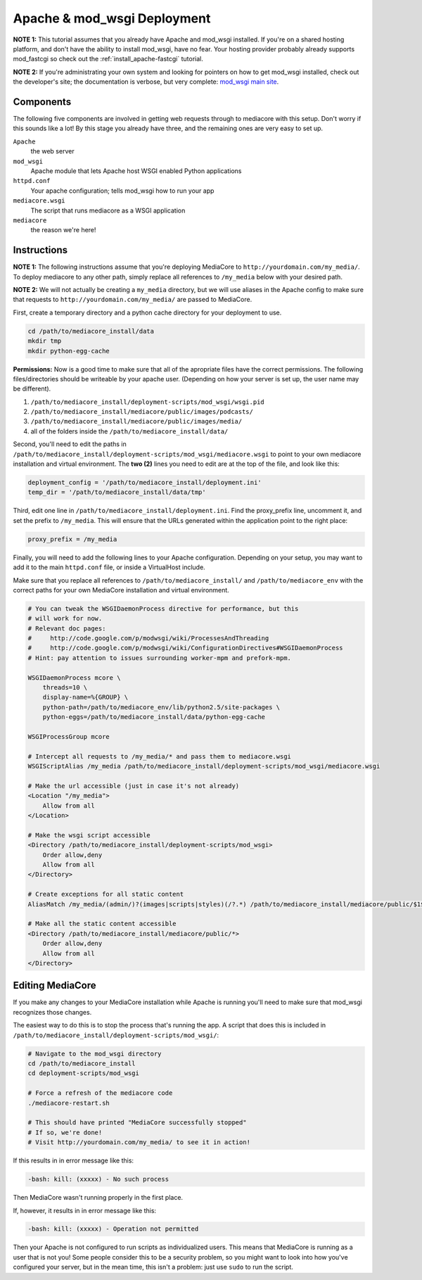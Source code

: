 .. _install_apache-wsgi:

============================
Apache & mod_wsgi Deployment
============================

**NOTE 1:** This tutorial assumes that you already have Apache and mod_wsgi installed.
If you're on a shared hosting platform, and don't have the ability to install
mod_wsgi, have no fear. Your hosting provider probably already supports
mod_fastcgi so check out the :ref:`install_apache-fastcgi` tutorial.

**NOTE 2:** If you're administrating your own system and looking for pointers on how
to get mod_wsgi installed, check out the developer's site; the documentation is
verbose, but very complete: `mod_wsgi main site
<http://code.google.com/p/modwsgi/wiki/InstallationInstructions>`_.

Components
----------
The following five components are involved in getting web requests through to
mediacore with this setup. Don't worry if this sounds like a lot! By this
stage you already have three, and the remaining ones are very easy to set up.

``Apache``
   the web server

``mod_wsgi``
   Apache module that lets Apache host WSGI enabled Python applications

``httpd.conf``
   Your apache configuration; tells mod_wsgi how to run your app

``mediacore.wsgi``
   The script that runs mediacore as a WSGI application

``mediacore``
   the reason we're here!

Instructions
------------
**NOTE 1:** The following instructions assume that you're deploying MediaCore
to ``http://yourdomain.com/my_media/``. To deploy mediacore to any other path,
simply replace all references to ``/my_media`` below with your desired path.

**NOTE 2:** We will not actually be creating a ``my_media`` directory, but we
will use aliases in the Apache config to make sure that requests to
``http://yourdomain.com/my_media/`` are passed to MediaCore.

First, create a temporary directory and a python cache directory for your
deployment to use.

.. sourcecode:: bash

   cd /path/to/mediacore_install/data
   mkdir tmp
   mkdir python-egg-cache

**Permissions:**
Now is a good time to make sure that all of the apropriate files have the
correct permissions. The following files/directories should be writeable by
your apache user.
(Depending on how your server is set up, the user name may be different).

1. ``/path/to/mediacore_install/deployment-scripts/mod_wsgi/wsgi.pid``
#. ``/path/to/mediacore_install/mediacore/public/images/podcasts/``
#. ``/path/to/mediacore_install/mediacore/public/images/media/``
#. all of the folders inside the ``/path/to/mediacore_install/data/``

Second, you'll need to edit the paths in ``/path/to/mediacore_install/deployment-scripts/mod_wsgi/mediacore.wsgi``
to point to your own mediacore installation and virtual environment. The
**two (2)** lines you need to edit are at the top of the file, and look like
this:

.. sourcecode:: python

   deployment_config = '/path/to/mediacore_install/deployment.ini'
   temp_dir = '/path/to/mediacore_install/data/tmp'

Third, edit one line in ``/path/to/mediacore_install/deployment.ini``. Find
the proxy_prefix line, uncomment it, and set the prefix to ``/my_media``. This
will ensure that the URLs generated within the application point to the right
place:

.. sourcecode:: ini

   proxy_prefix = /my_media

Finally, you will need to add the following lines to your Apache configuration.
Depending on your setup, you may want to add it to the main ``httpd.conf`` file,
or inside a VirtualHost include.

Make sure that you replace all references to ``/path/to/mediacore_install/``
and ``/path/to/mediacore_env`` with the correct paths for your own MediaCore
installation and virtual environment.

.. sourcecode:: apacheconf

    # You can tweak the WSGIDaemonProcess directive for performance, but this
    # will work for now.
    # Relevant doc pages:
    #     http://code.google.com/p/modwsgi/wiki/ProcessesAndThreading
    #     http://code.google.com/p/modwsgi/wiki/ConfigurationDirectives#WSGIDaemonProcess
    # Hint: pay attention to issues surrounding worker-mpm and prefork-mpm.

    WSGIDaemonProcess mcore \
        threads=10 \
        display-name=%{GROUP} \
        python-path=/path/to/mediacore_env/lib/python2.5/site-packages \
        python-eggs=/path/to/mediacore_install/data/python-egg-cache

    WSGIProcessGroup mcore

    # Intercept all requests to /my_media/* and pass them to mediacore.wsgi
    WSGIScriptAlias /my_media /path/to/mediacore_install/deployment-scripts/mod_wsgi/mediacore.wsgi

    # Make the url accessible (just in case it's not already)
    <Location "/my_media">
        Allow from all
    </Location>

    # Make the wsgi script accessible
    <Directory /path/to/mediacore_install/deployment-scripts/mod_wsgi>
        Order allow,deny
        Allow from all
    </Directory>

    # Create exceptions for all static content
    AliasMatch /my_media/(admin/)?(images|scripts|styles)(/?.*) /path/to/mediacore_install/mediacore/public/$1$2$3

    # Make all the static content accessible
    <Directory /path/to/mediacore_install/mediacore/public/*>
        Order allow,deny
        Allow from all
    </Directory>

Editing MediaCore
-----------------
If you make any changes to your MediaCore installation while Apache is running
you'll need to make sure that mod_wsgi recognizes those changes.

The easiest way to do this is to stop the process that's running the app. A
script that does this is included in
``/path/to/mediacore_install/deployment-scripts/mod_wsgi/``:

.. sourcecode:: bash

   # Navigate to the mod_wsgi directory
   cd /path/to/mediacore_install
   cd deployment-scripts/mod_wsgi

   # Force a refresh of the mediacore code
   ./mediacore-restart.sh

   # This should have printed "MediaCore successfully stopped"
   # If so, we're done!
   # Visit http://yourdomain.com/my_media/ to see it in action!

If this results in in error message like this:

.. sourcecode:: text

   -bash: kill: (xxxxx) - No such process

Then MediaCore wasn't running properly in the first place.

If, however, it results in in error message like this:

.. sourcecode:: text

   -bash: kill: (xxxxx) - Operation not permitted

Then your Apache is not configured to run scripts as individualized users.
This means that MediaCore is running as a user that is not you! Some people
consider this to be a security problem, so you might want to look into how
you've configured your server, but in the mean time, this isn't a problem:
just use ``sudo`` to run the script.

